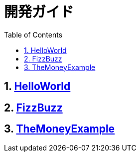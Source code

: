 :toc: left
:toclevels: 5
:sectnums:

= 開発ガイド

== link:./hello_world.html[HelloWorld][[anchor-1-1]]
== link:./fizz_buzz.html[FizzBuzz][[anchor-1-2]]
== link:./the_money_example.html[TheMoneyExample][[anchor-1-3]]
